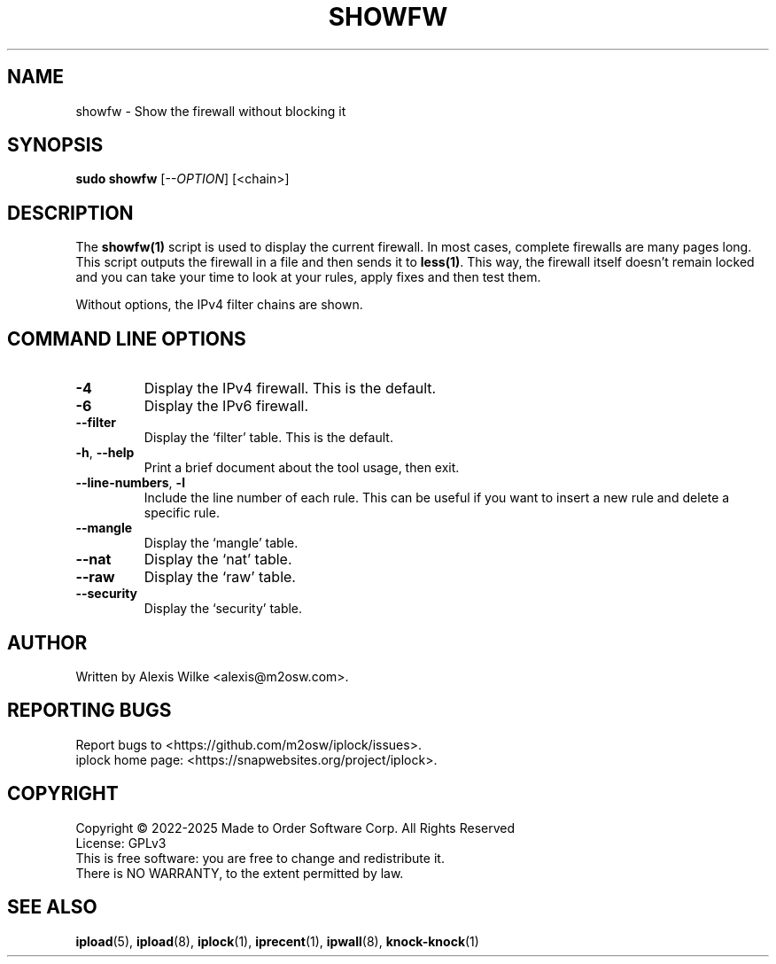 .TH SHOWFW 1 "August 2022" "showfw 1.x" "User Commands"
.SH NAME
showfw \- Show the firewall without blocking it
.SH SYNOPSIS
.B sudo showfw
[\fI\-\-OPTION\fR] [<chain>]
.SH DESCRIPTION
The \fBshowfw(1)\fR script is used to display the current firewall.
In most cases, complete firewalls are many pages long. This script
outputs the firewall in a file and then sends it to \fBless(1)\fR.
This way, the firewall itself doesn't remain locked and you can
take your time to look at your rules, apply fixes and then test
them.

Without options, the IPv4 filter chains are shown.

.SH "COMMAND LINE OPTIONS"
.TP
\fB\-4\fR
Display the IPv4 firewall. This is the default.

.TP
\fB\-6\fR
Display the IPv6 firewall.

.TP
\fB\-\-filter\fR
Display the `filter' table. This is the default.

.TP
\fB\-h\fR, \fB\-\-help\fR
Print a brief document about the tool usage, then exit.

.TP
\fB\-\-line-numbers\fR, \fB\-l\fR
Include the line number of each rule. This can be useful if you want to
insert a new rule and delete a specific rule.

.TP
\fB\-\-mangle\fR
Display the `mangle' table.

.TP
\fB\-\-nat\fR
Display the `nat' table.

.TP
\fB\-\-raw\fR
Display the `raw' table.

.TP
\fB\-\-security\fR
Display the `security' table.

.SH AUTHOR
Written by Alexis Wilke <alexis@m2osw.com>.
.SH "REPORTING BUGS"
Report bugs to <https://github.com/m2osw/iplock/issues>.
.br
iplock home page: <https://snapwebsites.org/project/iplock>.
.SH COPYRIGHT
Copyright \(co 2022-2025  Made to Order Software Corp.  All Rights Reserved
.br
License: GPLv3
.br
This is free software: you are free to change and redistribute it.
.br
There is NO WARRANTY, to the extent permitted by law.
.SH "SEE ALSO"
.BR ipload (5),
.BR ipload (8),
.BR iplock (1),
.BR iprecent (1),
.BR ipwall (8),
.BR knock-knock (1)
